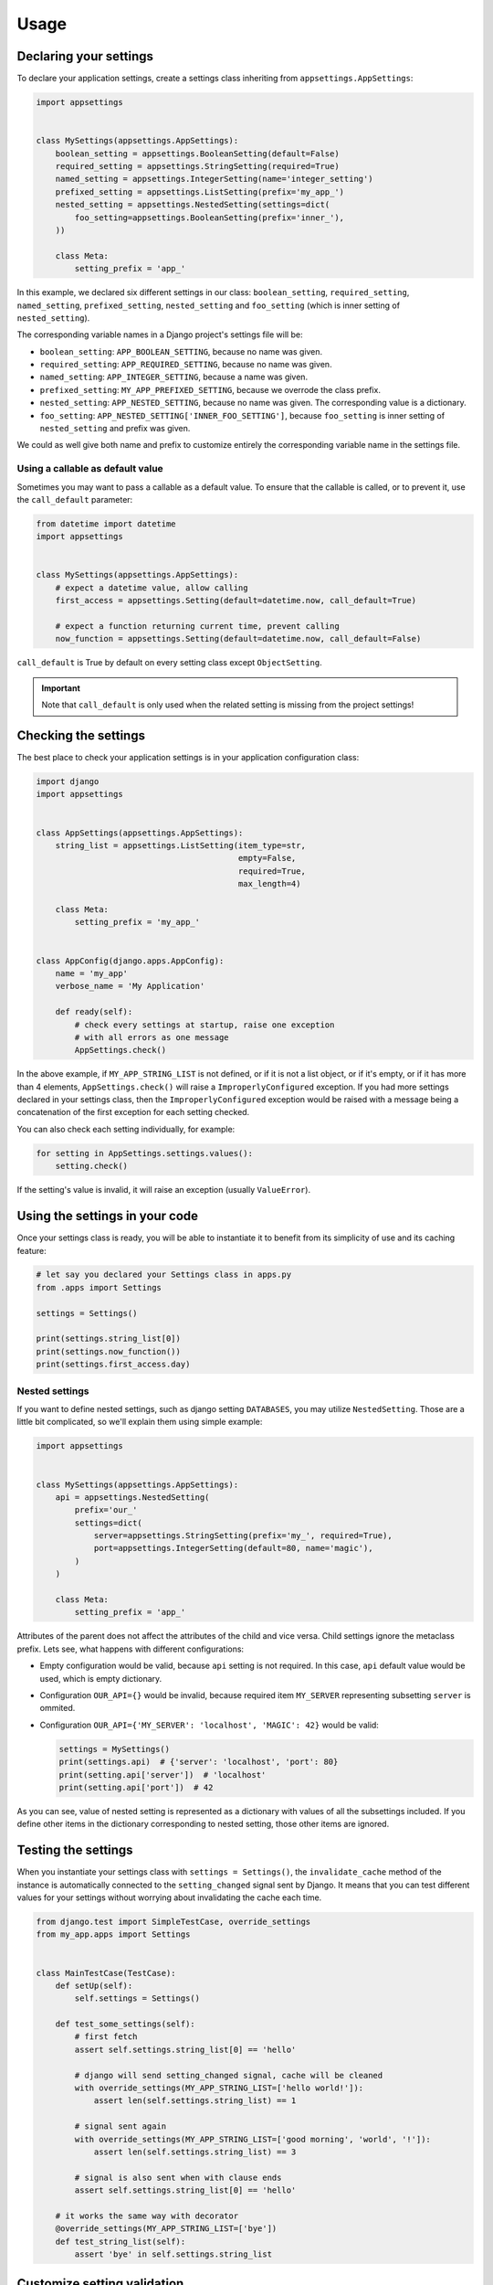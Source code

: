 Usage
=====

Declaring your settings
-----------------------

To declare your application settings, create a settings class inheriting from
``appsettings.AppSettings``:

.. code:: python

    import appsettings


    class MySettings(appsettings.AppSettings):
        boolean_setting = appsettings.BooleanSetting(default=False)
        required_setting = appsettings.StringSetting(required=True)
        named_setting = appsettings.IntegerSetting(name='integer_setting')
        prefixed_setting = appsettings.ListSetting(prefix='my_app_')
        nested_setting = appsettings.NestedSetting(settings=dict(
            foo_setting=appsettings.BooleanSetting(prefix='inner_'),
        ))

        class Meta:
            setting_prefix = 'app_'

In this example, we declared six different settings in our class:
``boolean_setting``, ``required_setting``, ``named_setting``,
``prefixed_setting``, ``nested_setting`` and ``foo_setting``
(which is inner setting of ``nested_setting``).

The corresponding variable names in a Django project's settings file will be:

- ``boolean_setting``: ``APP_BOOLEAN_SETTING``, because no name was given.
- ``required_setting``: ``APP_REQUIRED_SETTING``, because no name was given.
- ``named_setting``: ``APP_INTEGER_SETTING``, because a name was given.
- ``prefixed_setting``: ``MY_APP_PREFIXED_SETTING``, because we overrode the class prefix.
- ``nested_setting``: ``APP_NESTED_SETTING``, because no name was given. The corresponding value is a dictionary.
- ``foo_setting``: ``APP_NESTED_SETTING['INNER_FOO_SETTING']``, because ``foo_setting``
  is inner setting of ``nested_setting`` and prefix was given.

We could as well give both name and prefix to customize entirely the corresponding
variable name in the settings file.

Using a callable as default value
'''''''''''''''''''''''''''''''''

Sometimes you may want to pass a callable as a default value. To ensure that the
callable is called, or to prevent it, use the ``call_default`` parameter:

.. code:: python

    from datetime import datetime
    import appsettings


    class MySettings(appsettings.AppSettings):
        # expect a datetime value, allow calling
        first_access = appsettings.Setting(default=datetime.now, call_default=True)

        # expect a function returning current time, prevent calling
        now_function = appsettings.Setting(default=datetime.now, call_default=False)


``call_default`` is True by default on every setting class except ``ObjectSetting``.

.. important::

    Note that ``call_default`` is only used when the related setting is missing
    from the project settings!

Checking the settings
---------------------

The best place to check your application settings is in your
application configuration class:

.. code:: python

    import django
    import appsettings


    class AppSettings(appsettings.AppSettings):
        string_list = appsettings.ListSetting(item_type=str,
                                              empty=False,
                                              required=True,
                                              max_length=4)

        class Meta:
            setting_prefix = 'my_app_'


    class AppConfig(django.apps.AppConfig):
        name = 'my_app'
        verbose_name = 'My Application'

        def ready(self):
            # check every settings at startup, raise one exception
            # with all errors as one message
            AppSettings.check()

In the above example, if ``MY_APP_STRING_LIST`` is not defined, or if it is not
a list object, or if it's empty, or if it has more than 4 elements,
``AppSettings.check()`` will raise a ``ImproperlyConfigured`` exception.
If you had more settings declared in your settings class, then the
``ImproperlyConfigured`` exception would be raised with a message being a
concatenation of the first exception for each setting checked.

You can also check each setting individually, for example:

.. code:: python

    for setting in AppSettings.settings.values():
        setting.check()

If the setting's value is invalid, it will raise an exception
(usually ``ValueError``).

Using the settings in your code
-------------------------------

Once your settings class is ready, you will be able to instantiate it to
benefit from its simplicity of use and its caching feature:

.. code:: python

    # let say you declared your Settings class in apps.py
    from .apps import Settings

    settings = Settings()

    print(settings.string_list[0])
    print(settings.now_function())
    print(settings.first_access.day)

Nested settings
'''''''''''''''

If you want to define nested settings, such as django setting ``DATABASES``,
you may utilize ``NestedSetting``. Those are a little bit complicated, so
we'll explain them using simple example:

.. code:: python

    import appsettings


    class MySettings(appsettings.AppSettings):
        api = appsettings.NestedSetting(
            prefix='our_'
            settings=dict(
                server=appsettings.StringSetting(prefix='my_', required=True),
                port=appsettings.IntegerSetting(default=80, name='magic'),
            )
        )

        class Meta:
            setting_prefix = 'app_'

Attributes of the parent does not affect the attributes of the child and vice
versa. Child settings ignore the metaclass prefix. Lets see, what happens with
different configurations:

*  Empty configuration would be valid, because ``api`` setting is not required.
   In this case, ``api`` default value would be used, which is empty
   dictionary.

*  Configuration ``OUR_API={}`` would be invalid, because required item
   ``MY_SERVER`` representing subsetting ``server`` is ommited.

*  Configuration ``OUR_API={'MY_SERVER': 'localhost', 'MAGIC': 42}`` would be
   valid:

   .. code:: python

        settings = MySettings()
        print(settings.api)  # {'server': 'localhost', 'port': 80}
        print(setting.api['server'])  # 'localhost'
        print(setting.api['port'])  # 42

As you can see, value of nested setting is represented as a dictionary with
values of all the subsettings included. If you define other items in the
dictionary corresponding to nested setting, those other items are ignored.

Testing the settings
--------------------

When you instantiate your settings class with ``settings = Settings()``,
the ``invalidate_cache`` method of the instance is automatically connected
to the ``setting_changed`` signal sent by Django. It means that you can test
different values for your settings without worrying about invalidating the
cache each time.

.. code:: python

    from django.test import SimpleTestCase, override_settings
    from my_app.apps import Settings


    class MainTestCase(TestCase):
        def setUp(self):
            self.settings = Settings()

        def test_some_settings(self):
            # first fetch
            assert self.settings.string_list[0] == 'hello'

            # django will send setting_changed signal, cache will be cleaned
            with override_settings(MY_APP_STRING_LIST=['hello world!']):
                assert len(self.settings.string_list) == 1

            # signal sent again
            with override_settings(MY_APP_STRING_LIST=['good morning', 'world', '!']):
                assert len(self.settings.string_list) == 3

            # signal is also sent when with clause ends
            assert self.settings.string_list[0] == 'hello'

        # it works the same way with decorator
        @override_settings(MY_APP_STRING_LIST=['bye'])
        def test_string_list(self):
            assert 'bye' in self.settings.string_list

Customize setting validation
----------------------------

.. note:: New in version 0.4.

You may need to customize the setting validation.
Individual ``Settings`` use validation similar to Django form fields.

The easiest way is to pass additional validators when defining a setting.

.. code:: python

    import appsettings
    from django.core.validators import EmailValidator

    setting = appsettings.StringSetting(validators=(EmailValidator(), ))

A more robust method is to create a subclass and define a ``default_validators``.

.. code:: python

    import appsettings
    from django.core.validators import EmailValidator

    class EmailSetting(StringSetting):
        default_validators = (EmailValidator(), )

The finest-grained customization can be obtained by overriding the ``validate()`` method.

.. code:: python

    import re
    import appsettings


    class RegexSetting(appsettings.Setting):
        def validate(self, value):
            re_type = type(re.compile(r'^$'))
            if not isinstance(value, (re_type, str)):
                # Raise ValidationError
                raise ValidationError('%(value)s is not a string or a compiled regex (use re.compile)',
                                      params={'value': value})


    setting = RegexSetting()

Writing your own type checker
'''''''''''''''''''''''''''''

.. warning:: Checkers are deprecated, use validators instead.

The third way to customize how the setting is checked is to create
a new ``TypeChecker`` class:

.. code:: python

    import re
    import appsettings


    # option 1: passing a specific base_type (can be a tuple with several types)
    class RegexTypeChecker1(appsettings.TypeChecker):
        def __init__(self):
            re_type = type(re.compile(r'^$'))
            super(BooleanTypeChecker, self).__init__(base_type=(str, re_type))


    setting1 = appsettings.Setting(checker=RegexTypeChecker1())


    # option 2: completely overriding the __call__ method
    class RegexTypeChecker2(appsettings.TypeChecker):
        def __call__(self, name, value):
            re_type = type(re.compile(r'^$'))
            if not isinstance(value, (re_type, str)):
                # raise whatever exception
                raise ValueError('%s must be a a string or a compiled regex '
                                 '(use re.compile)' % name)


    setting2 = appsettings.Setting(checker=RegexTypeChecker2())


    # option 3: combining both type checker and setting class
    class RegexSetting(appsettings.Setting):
        def __init__(
                self, name='', default=re.compile(r'^$'), required=False,
                prefix='', call_default=True, transform_default=False):
            super(RegexSetting, self).__init__(
                name=name, default=default, required=required, prefix=prefix,
                call_default=call_default, transform_default=transform_default,
                checker=RegexTypeChecker1())


    setting3 = RegexSetting()


Extending type checker and setting classes
''''''''''''''''''''''''''''''''''''''''''

.. warning:: Checkers are deprecated, use validators instead.

In the previous example, we combined our own type checker to our own setting
class. But we can extend it furthermore by adding parameters to the type
checker, or by inheriting from previous type checkers.

.. code:: python

    from datetime import datetime
    import re
    import appsettings


    class DateTimeTupleTypeChecker(appsettings.TupleTypeChecker):
        def __init__(
                self, min_length=None, max_length=None, empty=True,
                maximum=None):
            # here we restrict the parent TupleTypeChecker parameters
            # by hard-coding item_type=datetime
            super(DateTimeTupleTypeChecker, self).__init__(
                item_type=datetime, min_length=min_length,
                max_length=max_length, empty=empty)
            # and here we add our custom parameters
            self.maximum = maximum

        # now we are able to extend the check
        def __call__(self, name, value):
            super(DateTimeTupleTypeChecker, self).__call__(name, value)
            if isinstance(self.maximum, datetime):
                for i, item in enumerate(value):
                    if item > self.maximum:
                        raise ValueError(
                            'item %d (%s) in setting %s '
                            'is above maximum %s' % (
                                i, item, name, self.maximum))


    class DateTimeTupleSetting(appsettings.Setting):
        def __init__(
                self, name='', default=lambda: tuple(), prefix='',
                required=False, call_default=True, transform_default=False,
                **checker_kwargs):
            # we simply hook our type checker into our setting class
            super(DateTimeTupleSetting, self).__init__(
                name=name, default=default, required=required, prefix=prefix,
                call_default=call_default, transform_default=transform_default,
                checker=DateTimeTupleTypeChecker(**checker_kwargs))


    setting = DateTimeTupleSetting(
        name='dates_to_remember', default=lambda: (datetime.now(), ),
        min_length=1, maximum=datetime(year=2030, month=1, day=1)


    # and the related setting would be
    DATES_TO_REMEMBER = (
        datetime(year=2017, month=11, day=30),  # the day I wrote this line
    )


Transforming setting values
'''''''''''''''''''''''''''

You may want your setting to be less strict about types, but make sure it
always return the same type of object. This is what the transform method is
here for:

.. code:: python

    import re
    import appsettings


    # our type checker
    class RegexTypeChecker(appsettings.TypeChecker):
        def __init__(self, **kwargs):
            re_type = type(re.compile(r'^$'))
            # allow both str and re_type types
            super(BooleanTypeChecker, self).__init__(base_type=(str, re_type))


    # our setting class
    class RegexSetting(appsettings.Setting):
        def __init__(
                self, name='', default=re.compile(r'^$'), required=False,
                prefix='', call_default=True, transform_default=False,
                **checker_kwargs):
            super(RegexSetting, self).__init__(
                name=name, default=default, required=required, prefix=prefix,
                call_default=call_default, transform_default=transform_default,
                checker=RegexTypeChecker(**checker_kwargs))

        def transform(self, value):
            # ensure it always returns a compiled regex
            if isinstance(value, str):
                value = re.compile(value)
            return value


    setting = RegexSetting()


You can also control whether the default value has to be transformed or not
with the ``transform_default`` parameter. Using the above example, you could
then instantiate your setting like this:

.. code:: python

    setting = RegexSetting(default=r'^my (regular)? expression$',
                           transform_default=True)


You can as well combine ``call_default`` and ``transform_default``:

.. code:: python

    def regex_string_generator():
        return r'^my (regular)? expression$'

    setting = RegexSetting(default=regex_string_generator,
                           call_default=True,
                           transform_default=True)

.. important:: Transformation is always done **after** calling the default value.
